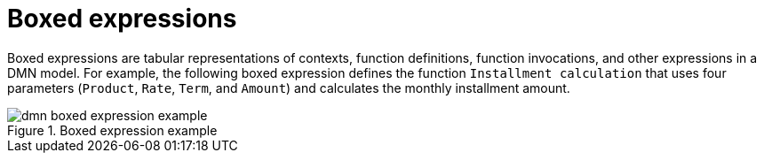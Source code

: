 [id='dmn-boxed-expressions-ref_{context}']
= Boxed expressions

Boxed expressions are tabular representations of contexts, function definitions, function invocations, and other expressions in a DMN model. For example, the following boxed expression defines the function `Installment calculation` that uses four parameters (`Product`, `Rate`, `Term`, and `Amount`) and calculates the monthly installment amount.

.Boxed expression example
image::dmn-boxed-expression-example.png[]
